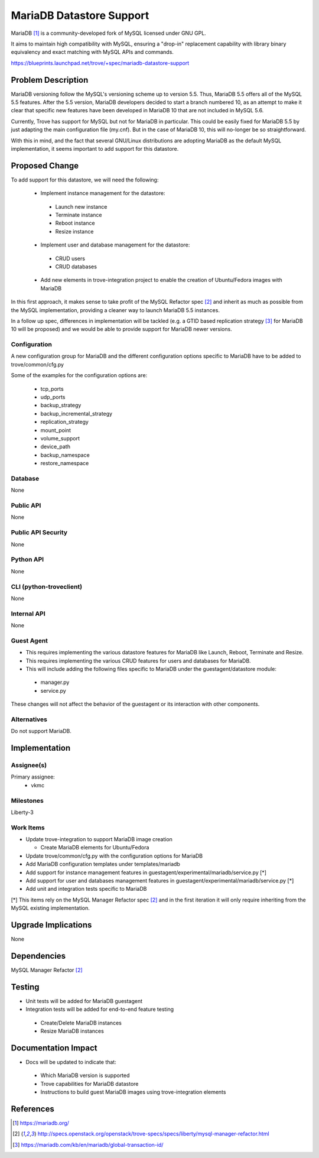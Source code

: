 ..
    This work is licensed under a Creative Commons Attribution 3.0 Unported
    License.

    http://creativecommons.org/licenses/by/3.0/legalcode


=========================
MariaDB Datastore Support
=========================

MariaDB [1]_ is a community-developed fork of MySQL licensed under GNU GPL.

It aims to maintain high compatibility with MySQL, ensuring a "drop-in"
replacement capability with library binary equivalency and exact matching
with MySQL APIs and commands.

https://blueprints.launchpad.net/trove/+spec/mariadb-datastore-support

Problem Description
===================

MariaDB versioning follow the MySQL's versioning scheme up to version 5.5.
Thus, MariaDB 5.5 offers all of the MySQL 5.5 features. After the 5.5 version,
MariaDB developers decided to start a branch numbered 10, as an attempt
to make it clear that specific new features have been developed in MariaDB 10
that are not included in MySQL 5.6.

Currently, Trove has support for MySQL but not for MariaDB in particular.
This could be easily fixed for MariaDB 5.5 by just adapting the main
configuration file (my.cnf).
But in the case of MariaDB 10, this will no-longer be so straightforward.

With this in mind, and the fact that several GNU/Linux distributions
are adopting MariaDB as the default MySQL implementation, it seems important
to add support for this datastore.

Proposed Change
===============

To add support for this datastore, we will need the following:

 - Implement instance management for the datastore:

  - Launch new instance
  - Terminate instance
  - Reboot instance
  - Resize instance

 - Implement user and database management for the datastore:

  - CRUD users
  - CRUD databases

 - Add new elements in trove-integration project to enable the creation
   of Ubuntu/Fedora images with MariaDB

In this first approach, it makes sense to take profit of the MySQL Refactor
spec [2]_ and inherit as much as possible from the MySQL implementation,
providing a cleaner way to launch MariaDB 5.5 instances.

In a follow up spec, differences in implementation will be tackled
(e.g. a GTID based replication strategy [3]_ for MariaDB 10 will be proposed)
and we would be able to provide support for MariaDB newer versions.

Configuration
-------------

A new configuration group for MariaDB and the different configuration options
specific to MariaDB have to be added to trove/common/cfg.py

Some of the examples for the configuration options are:

 - tcp_ports
 - udp_ports
 - backup_strategy
 - backup_incremental_strategy
 - replication_strategy
 - mount_point
 - volume_support
 - device_path
 - backup_namespace
 - restore_namespace

Database
--------

None

Public API
----------

None

Public API Security
-------------------

None

Python API
----------

None

CLI (python-troveclient)
------------------------

None

Internal API
------------

None

Guest Agent
-----------

- This requires implementing the various datastore features for MariaDB
  like Launch, Reboot, Terminate and Resize.

- This requires implementing the various CRUD features for users and databases
  for MariaDB.

- This will include adding the following files specific to MariaDB under the
  guestagent/datastore module:

 - manager.py
 - service.py

These changes will not affect the behavior of the guestagent or its interaction
with other components.

Alternatives
------------

Do not support MariaDB.

Implementation
==============

Assignee(s)
-----------

Primary assignee:
  - vkmc

Milestones
----------

Liberty-3

Work Items
----------

- Update trove-integration to support MariaDB image creation

  - Create MariaDB elements for Ubuntu/Fedora

- Update trove/common/cfg.py with the configuration options for MariaDB
- Add MariaDB configuration templates under templates/mariadb
- Add support for instance management features in
  guestagent/experimental/mariadb/service.py [*]
- Add support for user and databases management features in
  guestagent/experimental/mariadb/service.py [*]

- Add unit and integration tests specific to MariaDB

[*] This items rely on the MySQL Manager Refactor spec [2]_ and in the first
iteration it will only require inheriting from the MySQL existing
implementation.

Upgrade Implications
====================

None

Dependencies
============

MySQL Manager Refactor [2]_

Testing
=======

- Unit tests will be added for MariaDB guestagent

- Integration tests will be added for end-to-end feature testing

 - Create/Delete MariaDB instances
 - Resize MariaDB instances

Documentation Impact
====================

- Docs will be updated to indicate that:

 - Which MariaDB version is supported
 - Trove capabilities for MariaDB datastore
 - Instructions to build guest MariaDB images using trove-integration elements

References
==========

.. [1] https://mariadb.org/

.. [2] http://specs.openstack.org/openstack/trove-specs/specs/liberty/mysql-manager-refactor.html

.. [3] https://mariadb.com/kb/en/mariadb/global-transaction-id/
